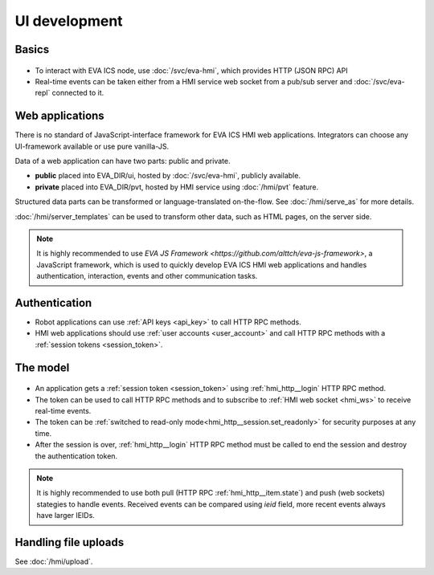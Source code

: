 UI development
**************

Basics
======

.. figure:: schemas/ui.png
    :scale: 100%
    :alt: UI connection

* To interact with EVA ICS node, use :doc:`/svc/eva-hmi`, which provides HTTP
  (JSON RPC) API

* Real-time events can be taken either from a HMI service web socket from a
  pub/sub server and :doc:`/svc/eva-repl` connected to it.

Web applications
================

There is no standard of JavaScript-interface framework for EVA ICS HMI web
applications. Integrators can choose any UI-framework available or use pure
vanilla-JS.

Data of a web application can have two parts: public and private.

* **public** placed into EVA_DIR/ui, hosted by :doc:`/svc/eva-hmi`, publicly
  available.

* **private** placed into EVA_DIR/pvt, hosted by HMI service using
  :doc:`/hmi/pvt` feature.

Structured data parts can be transformed or language-translated on-the-flow.
See :doc:`/hmi/serve_as` for more details.

:doc:`/hmi/server_templates` can be used to transform other data, such as HTML
pages, on the server side.

.. note::

    It is highly recommended to use `EVA JS Framework
    <https://github.com/alttch/eva-js-framework>`, a JavaScript framework,
    which is used to quickly develop EVA ICS HMI web applications and handles
    authentication, interaction, events and other communication tasks.

Authentication
==============

* Robot applications can use :ref:`API keys <api_key>` to call HTTP RPC
  methods.

* HMI web applications should use :ref:`user accounts <user_account>` and
  call HTTP RPC methods with a :ref:`session tokens <session_token>`.

The model
=========

.. figure:: schemas/ui_model.png
    :scale: 100%
    :alt: UI model

* An application gets a :ref:`session token <session_token>` using
  :ref:`hmi_http__login` HTTP RPC method.

* The token can be used to call HTTP RPC methods and to subscribe to :ref:`HMI
  web socket <hmi_ws>` to receive real-time events.

* The token can be :ref:`switched to read-only
  mode<hmi_http__session.set_readonly>` for security purposes at any time.

* After the session is over, :ref:`hmi_http__login` HTTP RPC method must be
  called to end the session and destroy the authentication token.

.. note::

    It is highly recommended to use both pull (HTTP RPC
    :ref:`hmi_http__item.state`) and push (web sockets) stategies to handle
    events. Received events can be compared using *ieid* field, more recent
    events always have larger IEIDs.

Handling file uploads
=====================

See :doc:`/hmi/upload`.
